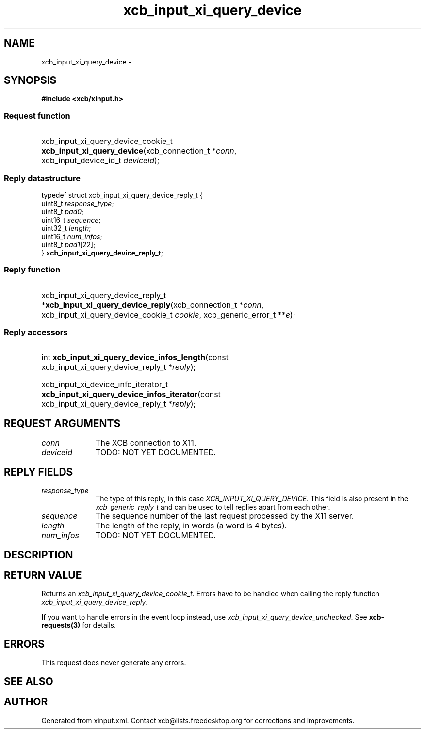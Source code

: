 .TH xcb_input_xi_query_device 3  "libxcb 1.13" "X Version 11" "XCB Requests"
.ad l
.SH NAME
xcb_input_xi_query_device \- 
.SH SYNOPSIS
.hy 0
.B #include <xcb/xinput.h>
.SS Request function
.HP
xcb_input_xi_query_device_cookie_t \fBxcb_input_xi_query_device\fP(xcb_connection_t\ *\fIconn\fP, xcb_input_device_id_t\ \fIdeviceid\fP);
.PP
.SS Reply datastructure
.nf
.sp
typedef struct xcb_input_xi_query_device_reply_t {
    uint8_t  \fIresponse_type\fP;
    uint8_t  \fIpad0\fP;
    uint16_t \fIsequence\fP;
    uint32_t \fIlength\fP;
    uint16_t \fInum_infos\fP;
    uint8_t  \fIpad1\fP[22];
} \fBxcb_input_xi_query_device_reply_t\fP;
.fi
.SS Reply function
.HP
xcb_input_xi_query_device_reply_t *\fBxcb_input_xi_query_device_reply\fP(xcb_connection_t\ *\fIconn\fP, xcb_input_xi_query_device_cookie_t\ \fIcookie\fP, xcb_generic_error_t\ **\fIe\fP);
.SS Reply accessors
.HP
int \fBxcb_input_xi_query_device_infos_length\fP(const xcb_input_xi_query_device_reply_t *\fIreply\fP);
.HP
xcb_input_xi_device_info_iterator_t \fBxcb_input_xi_query_device_infos_iterator\fP(const xcb_input_xi_query_device_reply_t *\fIreply\fP);
.br
.hy 1
.SH REQUEST ARGUMENTS
.IP \fIconn\fP 1i
The XCB connection to X11.
.IP \fIdeviceid\fP 1i
TODO: NOT YET DOCUMENTED.
.SH REPLY FIELDS
.IP \fIresponse_type\fP 1i
The type of this reply, in this case \fIXCB_INPUT_XI_QUERY_DEVICE\fP. This field is also present in the \fIxcb_generic_reply_t\fP and can be used to tell replies apart from each other.
.IP \fIsequence\fP 1i
The sequence number of the last request processed by the X11 server.
.IP \fIlength\fP 1i
The length of the reply, in words (a word is 4 bytes).
.IP \fInum_infos\fP 1i
TODO: NOT YET DOCUMENTED.
.SH DESCRIPTION
.SH RETURN VALUE
Returns an \fIxcb_input_xi_query_device_cookie_t\fP. Errors have to be handled when calling the reply function \fIxcb_input_xi_query_device_reply\fP.

If you want to handle errors in the event loop instead, use \fIxcb_input_xi_query_device_unchecked\fP. See \fBxcb-requests(3)\fP for details.
.SH ERRORS
This request does never generate any errors.
.SH SEE ALSO
.SH AUTHOR
Generated from xinput.xml. Contact xcb@lists.freedesktop.org for corrections and improvements.
